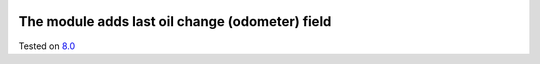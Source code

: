 .. image:: https://itpp.dev/images/infinity-readme.png
   :alt: Tested and maintained by IT Projects Labs
   :target: https://itpp.dev

The module adds last oil change (odometer) field
================================================

Tested on `8.0 <https://github.com/odoo/odoo/commit/a0797d3b35cc235048e7947dd7a3d38e18c3e350>`_
